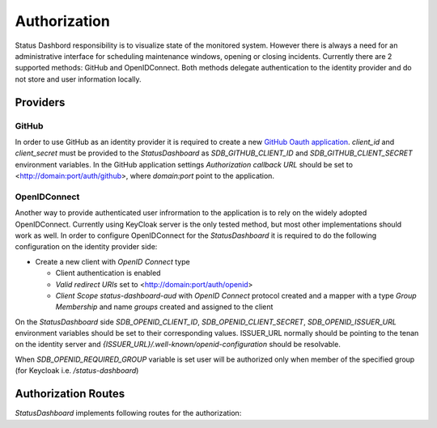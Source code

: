 =============
Authorization
=============

Status Dashbord responsibility is to visualize state of the monitored system.
However there is always a need for an administrative interface for scheduling
maintenance windows, opening or closing incidents. Currently there are 2
supported methods: GitHub and OpenIDConnect. Both methods delegate
authentication to the identity provider and do not store and user information
locally.

Providers
=========


GitHub
------

In order to use GitHub as an identity provider it is required to create a new
`GitHub Oauth application
<https://docs.github.com/en/apps/oauth-apps/building-oauth-apps/creating-an-oauth-app>`_.
`client_id` and `client_secret` must be provided to the `StatusDashboard` as
`SDB_GITHUB_CLIENT_ID` and `SDB_GITHUB_CLIENT_SECRET` environment
variables. In the GitHub application settings `Authorization callback URL`
should be set to <http://domain:port/auth/github>, where `domain:port` point to
the application.

OpenIDConnect
-------------

Another way to provide authenticated user infrormation to the application is to
rely on the widely adopted OpenIDConnect. Currently using KeyCloak server is
the only tested method, but most other implementations should work as well.  In
order to configure OpenIDConnect for the `StatusDashboard` it is required to do
the following configuration on the identity provider side:

- Create a new client with `OpenID Connect` type

  - Client authentication is enabled

  - `Valid redirect URIs` set to <http://domain:port/auth/openid>

  - `Client Scope` `status-dashboard-aud` with `OpenID Connect` protocol
    created and a mapper with a type `Group Membership` and name `groups`
    created and assigned to the client

On the `StatusDashboard` side `SDB_OPENID_CLIENT_ID`,
`SDB_OPENID_CLIENT_SECRET`, `SDB_OPENID_ISSUER_URL` environment
variables should be set to their corresponding values. ISSUER_URL normally
should be pointing to the tenan on the identity server and
`{ISSUER_URL}/.well-known/openid-configuration` should be resolvable.

When `SDB_OPENID_REQUIRED_GROUP` variable is set user will be authorized only
when member of the specified group (for Keycloak i.e. `/status-dashboard`)

Authorization Routes
====================

`StatusDashboard` implements following routes for the authorization:

.. autoflask:: status_dashboard:app
   :endpoints: web.login, web.auth_callback, web.logout
